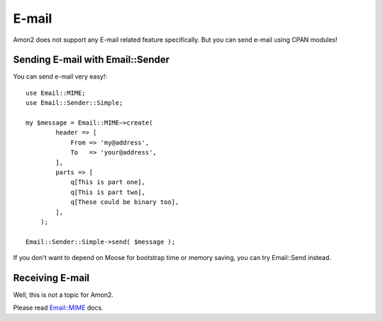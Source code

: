 E-mail
======

Amon2 does not support any E-mail related feature specifically. But you can send e-mail using CPAN modules!

Sending E-mail with Email::Sender
---------------------------------

You can send e-mail very easy!::

    use Email::MIME;
    use Email::Sender::Simple;

    my $message = Email::MIME−>create(
            header => [
                From => 'my@address',
                To   => 'your@address',
            ],
            parts => [
                q[This is part one],
                q[This is part two],
                q[These could be binary too],
            ],
        );

    Email::Sender::Simple->send( $message );

If you don't want to depend on  Moose for bootstrap time or memory saving, you can try  Email::Send instead.

Receiving E-mail
----------------

Well, this is not a topic for Amon2.

Please read `Email::MIME <http://search.cpan.org/perldoc?Email::MIME>`_ docs.

